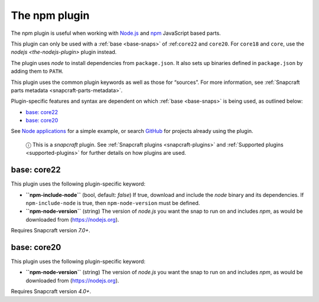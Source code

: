 .. 17591.md

.. _the-npm-plugin:

The npm plugin
==============

The npm plugin is useful when working with `Node.js <https://nodejs.org/en/>`__ and `npm <https://www.npmjs.com/>`__ JavaScript based parts.

This plugin can only be used with a :ref:`base <base-snaps>` of :ref:``core22`` and ``core20``. For ``core18`` and ``core``, use the `nodejs <the-nodejs-plugin>` plugin instead.

The plugin uses *node* to install dependencies from ``package.json``. It also sets up binaries defined in ``package.json`` by adding them to ``PATH``.

This plugin uses the common plugin keywords as well as those for “sources”. For more information, see :ref:`Snapcraft parts metadata <snapcraft-parts-metadata>`.

Plugin-specific features and syntax are dependent on which :ref:`base <base-snaps>` is being used, as outlined below:

-  `base: core22 <the-npm-plugin-heading--core22_>`__
-  `base: core20 <the-npm-plugin-heading--core20_>`__

See `Node applications <https://snapcraft.io/docs/node-apps>`__ for a simple example, or search `GitHub <https://github.com/search?q=path%3Asnapcraft.yaml+%22plugin%3A+npm%22&type=Code>`__ for projects already using the plugin.

   ⓘ This is a *snapcraft* plugin. See :ref:`Snapcraft plugins <snapcraft-plugins>` and :ref:`Supported plugins <supported-plugins>` for further details on how plugins are used.


.. _the-npm-plugin-heading--core22:

base: core22
~~~~~~~~~~~~

This plugin uses the following plugin-specific keyword:

-  **``npm-include-node``** (bool, default: *false*) If true, download and include the *node* binary and its dependencies. If ``npm-include-node`` is true, then ``npm-node-version`` must be defined.

-  **``npm-node-version``** (string) The version of *node.js* you want the snap to run on and includes *npm*, as would be downloaded from (https://nodejs.org).

Requires Snapcraft version *7.0+*.


.. _the-npm-plugin-heading--core20:

base: core20
~~~~~~~~~~~~

This plugin uses the following plugin-specific keyword:

-  **``npm-node-version``** (string) The version of *node.js* you want the snap to run on and includes *npm*, as would be downloaded from (https://nodejs.org).

Requires Snapcraft version *4.0+*.
